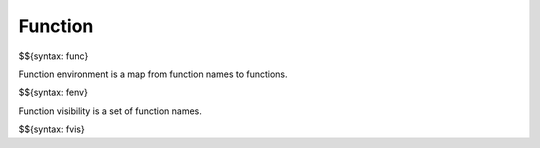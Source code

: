 .. _runtime-function:

Function
--------

$${syntax: func}

Function environment is a map from function names to functions.

$${syntax: fenv}

Function visibility is a set of function names.

$${syntax: fvis}
